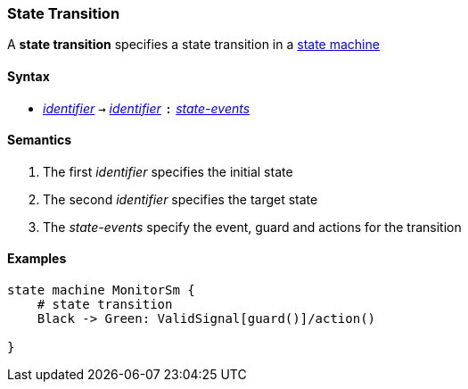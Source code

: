 === State Transition

A *state transition* specifies a state transition in a   
<<Definitions_State-Machine-Definitions,state machine>>    

==== Syntax

* <<Lexical-Elements_Identifiers,_identifier_>> 
`->`
<<Lexical-Elements_Identifiers,_identifier_>> 
`:`
<<State-Machine-Behavior_State-Events,_state-events_>>

==== Semantics
. The first _identifier_ specifies the initial state

. The second _identifier_ specifies the target state

. The _state-events_ specify the event, guard and actions for the transition

==== Examples

[source,fpp]
----
state machine MonitorSm {
    # state transition
    Black -> Green: ValidSignal[guard()]/action()

}

----

